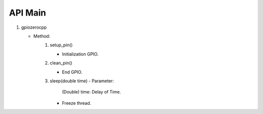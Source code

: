 ==========
API Main
==========
1) gpiozerocpp 
   
   - Method:   
      1) setup_pin()
         
         - Initialization GPIO.
      2) clean_pin()
         
         - End GPIO.
      3) sleep(double time)
         - Parameter:
            
            (Double) time: Delay of Time.
            
         - Freeze thread.
